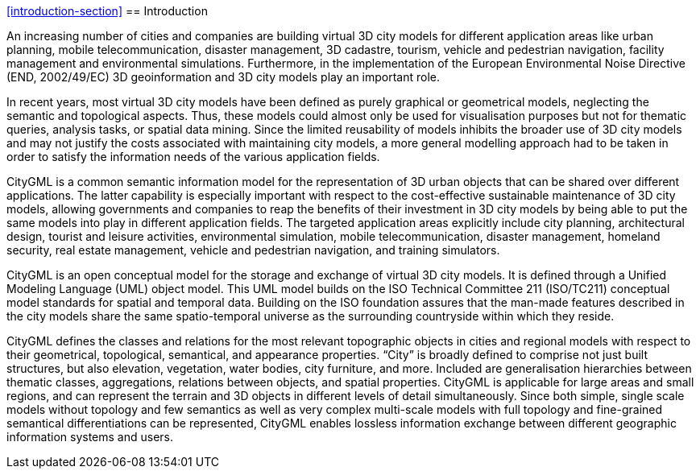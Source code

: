 <<introduction-section>>
== Introduction

An increasing number of cities and companies are building virtual 3D city models for different application areas like urban planning, mobile telecommunication, disaster management, 3D cadastre, tourism, vehicle and pedestrian navigation, facility management and environmental simulations. Furthermore, in the implementation of the European Environmental Noise Directive (END, 2002/49/EC) 3D geoinformation and 3D city models play an important role.

In recent years, most virtual 3D city models have been defined as purely graphical or geometrical models, neglecting the semantic and topological aspects. Thus, these models could almost only be used for visualisation purposes but not for thematic queries, analysis tasks, or spatial data mining. Since the limited reusability of models inhibits the broader use of 3D city models and may not justify the costs associated with maintaining city models, a more general modelling approach had to be taken in order to satisfy the information needs of the various application fields.

CityGML is a common semantic information model for the representation of 3D urban objects that can be shared over different applications. The latter capability is especially important with respect to the cost-effective sustainable maintenance of 3D city models, allowing governments and companies to reap the benefits of their investment in 3D city models by being able to put the same models into play in different application fields. The targeted application areas explicitly include city planning, architectural design, tourist and leisure activities, environmental simulation, mobile telecommunication, disaster management, homeland security, real estate management, vehicle and pedestrian navigation, and training simulators.

CityGML is an open conceptual model for the storage and exchange of virtual 3D city models. It is defined through a Unified Modeling Language (UML) object model. This UML model builds on the ISO Technical Committee 211 (ISO/TC211) conceptual model standards for spatial and temporal data. Building on the ISO foundation assures that the man-made features described in the city models share the same spatio-temporal universe as the surrounding countryside within which they reside.

CityGML defines the classes and relations for the most relevant topographic objects in cities and regional models with respect to their geometrical, topological, semantical, and appearance properties. “City” is broadly defined to comprise not just built structures, but also elevation, vegetation, water bodies, city furniture, and more. Included are generalisation hierarchies between thematic classes, aggregations, relations between objects, and spatial properties. CityGML is applicable for large areas and small regions, and can represent the terrain and 3D objects in different levels of detail simultaneously. Since both simple, single scale models without topology and few semantics as well as very complex multi-scale models with full topology and fine-grained semantical differentiations can be represented, CityGML enables lossless information exchange between different geographic information systems and users.

